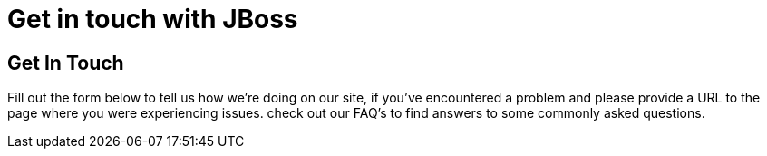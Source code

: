 = Get in touch with JBoss 
:awestruct-layout: contact
:awestruct-description: Get in contact with us to tell us how we're doing on our site.

== Get In Touch
Fill out the form below to tell us how we're doing on our site, if you've encountered a problem and please provide a URL to the page where you were experiencing issues. check out our FAQ's to find answers to some commonly asked questions.

